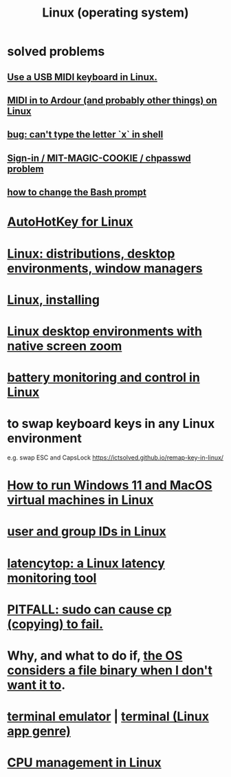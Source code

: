 :PROPERTIES:
:ID:       7347d15c-fece-46aa-87d2-7c1c7230d548
:ROAM_ALIASES: Linux
:END:
#+title: Linux (operating system)
* *solved problems*
** [[id:931a102f-b9f3-4628-b239-84ee9a2f217e][Use a USB MIDI keyboard in Linux.]]
** [[id:dc1d1d5e-f51d-4bbe-b7c2-fc1947de68ea][MIDI in to Ardour (and probably other things) on Linux]]
** [[id:87cf0fc9-fa98-422a-80bf-32f578913a0d][bug: can't type the letter `x` in shell]]
** [[id:71f22807-10f3-4d8c-8d6e-3cfdb81b2984][Sign-in / MIT-MAGIC-COOKIE / chpasswd problem]]
** [[id:65fa661f-8304-4a1b-b11c-0b927fca356f][how to change the Bash prompt]]
* [[id:db3603a7-e194-42fe-9b10-4eb915eb0e19][AutoHotKey for Linux]]
* [[id:529b4f3b-b23d-4780-8d8f-b52c5712adc4][Linux: distributions, desktop environments, window managers]]
* [[id:c73d3380-7909-46bc-87de-b6e51dea11ac][Linux, installing]]
* [[id:5ec64c3d-c92f-4bd5-a280-718ac69f83f9][Linux desktop environments with native screen zoom]]
* [[id:b736de75-e4cc-4390-a12b-85b13dd3ad3b][battery monitoring and control in Linux]]
* to swap keyboard keys in any Linux environment
  :PROPERTIES:
  :ID:       f85bf9f1-eeb9-4c55-8078-5b3a0cbac0e7
  :END:
  e.g. swap ESC and CapsLock
  https://ictsolved.github.io/remap-key-in-linux/
* [[id:2734843e-60bb-481b-b1e3-7343c8840414][How to run Windows 11 and MacOS virtual machines in Linux]]
* [[id:00691b2a-7ecd-4675-aab5-2462243a54f8][user and group IDs in Linux]]
* [[id:de30e8da-4c6f-4638-b063-45fb20eb3255][latencytop: a Linux latency monitoring tool]]
* [[id:f202975d-f1f0-4aa7-bcca-f9e6dd26230c][PITFALL: sudo can cause cp (copying) to fail.]]
* Why, and what to do if, [[id:ed1f7dd2-74c2-495e-9b68-bda19af749a8][the OS considers a file binary when I don't want it to]].
* [[id:02cb7971-2e02-4baa-86ac-90b732d51315][terminal emulator]] | [[id:02cb7971-2e02-4baa-86ac-90b732d51315][terminal (Linux app genre)]]
* [[id:b465e1ae-f9ca-4cc7-b66f-b7b91010d937][CPU management in Linux]]
